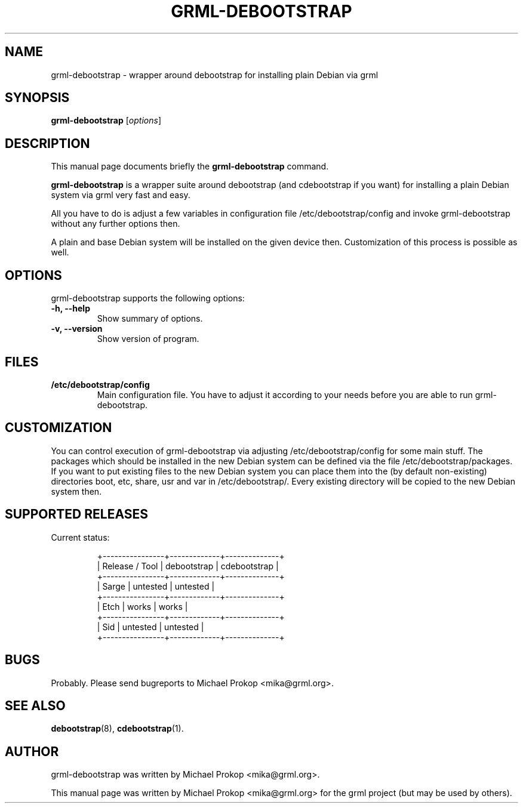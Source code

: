 .TH GRML-DEBOOTSTRAP 8
.SH NAME
grml-debootstrap \- wrapper around debootstrap for installing plain Debian via grml
.SH SYNOPSIS
.B grml-debootstrap
.RI [ options ]
.SH DESCRIPTION
This manual page documents briefly the
.B grml-debootstrap
command.
.PP
\fBgrml-debootstrap\fP is a wrapper suite around debootstrap
(and cdebootstrap if you want) for installing a plain Debian
system via grml very fast and easy.

All you have to do is adjust a few variables in configuration
file /etc/debootstrap/config and invoke grml-debootstrap without
any further options then.

A plain and base Debian system will be installed on the given
device then. Customization of this process is possible as well.
.SH OPTIONS
grml-debootstrap supports the following options:
.TP
.B \-h, \-\-help
Show summary of options.
.TP
.B \-v, \-\-version
Show version of program.
.SH FILES
.TP
.B /etc/debootstrap/config
Main configuration file. You have to adjust it according to your needs
before you are able to run grml-debootstrap.
.SH CUSTOMIZATION

You can control execution of grml-debootstrap via adjusting
/etc/debootstrap/config for some main stuff.  The packages which should be
installed in the new Debian system can be defined via the file
/etc/debootstrap/packages.  If you want to put existing files to the new
Debian system you can place them into the (by default non-existing)
directories boot, etc, share, usr and var in /etc/debootstrap/. Every
existing directory will be copied to the new Debian system then.

.SH SUPPORTED RELEASES
.TP
Current status:

  +----------------+-------------+--------------+
  | Release / Tool | debootstrap | cdebootstrap |
  +----------------+-------------+--------------+
  | Sarge          |  untested   |  untested    |
  +----------------+-------------+--------------+
  | Etch           |  works      |  works       |
  +----------------+-------------+--------------+
  | Sid            |  untested   |  untested    |
  +----------------+-------------+--------------+
.SH BUGS
Probably. Please send bugreports to Michael Prokop <mika@grml.org>.
.SH SEE ALSO
.BR debootstrap (8),
.BR cdebootstrap (1).
.SH AUTHOR
grml-debootstrap was written by Michael Prokop <mika@grml.org>.
.PP
This manual page was written by Michael Prokop <mika@grml.org>
for the grml project (but may be used by others).
